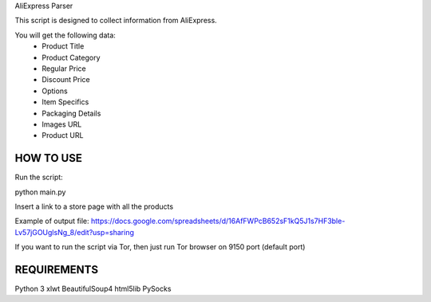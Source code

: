 AliExpress Parser

This script is designed to collect information from AliExpress.

You will get the following data:
	- Product Title
	- Product Category
	- Regular Price
	- Discount Price
	- Options
	- Item Specifics
	- Packaging Details
	- Images URL
	- Product URL

*************************
HOW TO USE
*************************

Run the script:

python main.py

Insert a link to a store page with all the products


Example of output file: https://docs.google.com/spreadsheets/d/16AfFWPcB652sF1kQ5J1s7HF3ble-Lv57jGOUglsNg_8/edit?usp=sharing

If you want to run the script via Tor, then just run Tor browser on 9150 port (default port)

*************************
REQUIREMENTS
*************************

Python 3
xlwt
BeautifulSoup4
html5lib
PySocks
